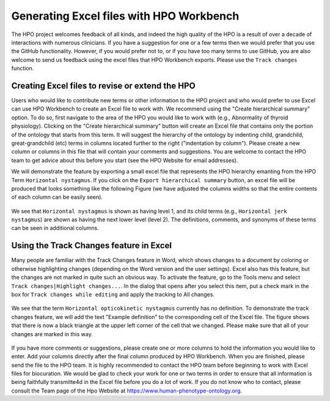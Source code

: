 Generating Excel files with HPO Workbench
=========================================
The HPO project welcomes feedback of all kinds, and indeed the high quality of the HPO is a result of
over a decade of interactions with numerous clinicians. If you have a suggestion for one or a few
terms then we would prefer that you use the GitHub functionality. However, if you would prefer not to,
or if you have too many terms to use GitHub, you are also welcome to send us
feedback using the excel files that HPO Workbench exports. Please use the ``Track changes`` function.



Creating Excel files to revise or extend the HPO
~~~~~~~~~~~~~~~~~~~~~~~~~~~~~~~~~~~~~~~~~~~~~~~~

Users who would like to contribute new terms or other information to the
HPO project and who would prefer to use Excel can use HPO Workbench to
create an Excel file to work with. We recommend using the "Create hierarchical summary"
option. To do so, first navigate to the area of the HPO you would like to
work with (e.g., Abnormality of thyroid physiology). Clicking
on the "Create hierarchical summary" button will create an Excel file that
contains only the portion of the ontology that starts from this term.
It will suggest the hierarchy of the ontology by indenting child, grandchild,
great-grandchild (etc) terms in columns located further to the right ("indentation by column").
Please create a new column or columns in this file that will contain your comments
and suggestions. You are welcome to contact the HPO team to
get advice about this before you start (see the HPO Website for email addresses).

We will demonstrate the
feature by exporting a small excel file that represents the HPO hierarchy emanting from the HPO Term
``Horizontal nystagmus``. If you click on the ``Export hierarchical summary`` button, an excel file
will be produced that looks something like the following Figure (we have adjusted the columns widths so that
the entire contents of each column can be easily seen).


.. figure:: img/excel1.png
  :scale: 100 %
  :alt: HPO Workbench - exported excel file


We see that ``Horizontal nystagmus`` is shown as having level 1, and its child terms (e.g., ``Horizontal jerk nystagmus``)
are shown as having the next lower level (level 2). The definitions, comments, and synonyms of these terms can be seen
in additional columns.


Using the Track Changes feature in Excel
~~~~~~~~~~~~~~~~~~~~~~~~~~~~~~~~~~~~~~~~
Many people are familiar with the Track Changes feature in Word, which shows changes to a document
by coloring or otherwise highlighting changes (depending on the Word version and the user settings). Excel
also has this feature, but the changes are not marked in quite such an obvious way. To activate the feature,
go to the Tools menu and select ``Track changes|Highlight changes...``.
In the dialog that opens after you select this item, put a check mark in the box for ``Track changes while editing`` and
apply the tracking to All changes.


.. figure:: img/excel2.png
  :scale: 50 %
  :alt: Excel - activate track changes feature


We see that the term ``Horizontal opticokinetic nystagmus`` currently has no definition. To demonstrate the track changes feature,
we will add the text "Example definition" to the corresponding cell of the Excel file. The figure shows that there is
now a black triangle at the upper left corner of the cell that we changed. Please make sure that all of your changes
are marked in this way.


.. figure:: img/excel3.png
  :scale: 50 %
  :alt: Excel - Appearance of tracked changes

If you have more comments or suggestions, please create one or more columns to hold the information you would like
to enter. Add your columns directly after the final column produced by HPO Workbench. When you are finished, please
send the file to the HPO team. It is highly recommended to contact the HPO team before beginning to work with
Excel files for biocuration. We would be glad to check your work for one or two terms in order to ensure that
all information is being faithfully transmitte4d in the Excel file before you do a lot of work. If you do not know
who to contact, please consult the Team page of the Hpo Website at https://www.human-phenotype-ontology.org.